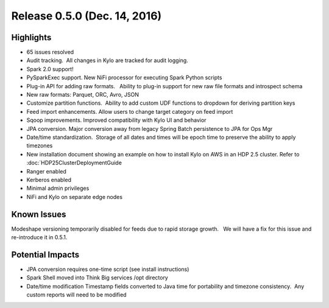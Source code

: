 Release 0.5.0 (Dec. 14, 2016)
=============================

Highlights
----------

-  65 issues resolved

-  Audit tracking.  All changes in Kylo are tracked for audit logging.

-  Spark 2.0 support!

-  PySparkExec support. New NiFi processor for executing Spark Python
   scripts

-  Plug-in API for adding raw formats.   Ability to plug-in support for
   new raw file formats and introspect schema

-  New raw formats: Parquet, ORC, Avro, JSON

-  Customize partition functions.  Ability to add custom UDF functions
   to dropdown for deriving partition keys

-  Feed import enhancements. Allow users to change target category on
   feed import

-  Sqoop improvements. Improved compatibility with Kylo UI and behavior

-  JPA conversion. Major conversion away from legacy Spring Batch
   persistence to JPA for Ops Mgr

-  Date/time standardization.  Storage of all dates and times will be
   epoch time to preserve the ability to apply timezones 

-  New installation document showing an example on how to install Kylo
   on AWS in an HDP 2.5 cluster. Refer to :doc:`HDP25ClusterDeploymentGuide

-  Ranger enabled

-  Kerberos enabled

-  Minimal admin privileges 

-  NiFi and Kylo on separate edge nodes

Known Issues
------------

Modeshape versioning temporarily disabled for feeds due to rapid storage
growth.   We will have a fix for this issue and re-introduce it in
0.5.1.

Potential Impacts
-----------------

-  JPA conversion requires one-time script (see install instructions)

-  Spark Shell moved into Think Big services /opt directory

-  Date/time modification Timestamp fields converted to Java time for
   portability and timezone consistency.  Any custom reports will need
   to be modified
